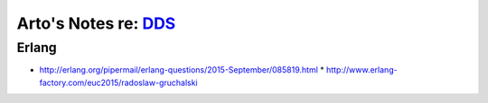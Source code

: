 **********************************************************************************
Arto's Notes re: `DDS <https://en.wikipedia.org/wiki/Data_Distribution_Service>`__
**********************************************************************************

Erlang
======

* http://erlang.org/pipermail/erlang-questions/2015-September/085819.html
  * http://www.erlang-factory.com/euc2015/radoslaw-gruchalski
